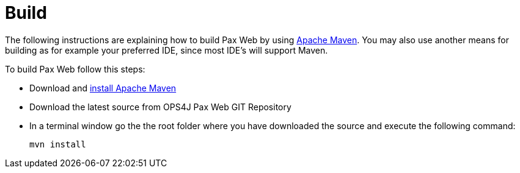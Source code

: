 Build
=====

The following instructions are explaining how to build
Pax Web by using
http://maven.apache.org[Apache Maven]. You may also use another means
for building as for example your preferred IDE, since most IDE’s will
support Maven.

To build Pax Web follow this steps:

* Download and
http://maven.apache.org/download.html#Installation[install Apache Maven]
* Download the latest source from OPS4J Pax
Web GIT Repository
* In a terminal window go the the root folder where you have downloaded
the source and execute the following command:
+
-----------
mvn install
-----------
